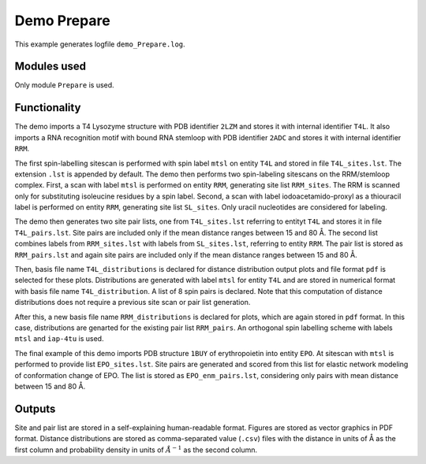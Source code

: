 .. _demo_Prepare:

Demo Prepare
==========================

This example generates logfile ``demo_Prepare.log``.

Modules used
---------------------------------

Only module ``Prepare`` is used.

Functionality
---------------------------------

The demo imports a T4 Lysozyme structure with PDB identifier ``2LZM`` and stores it with internal identifier ``T4L``.
It also imports a RNA recognition motif with bound RNA stemloop with PDB identifier ``2ADC`` and stores it with internal identifier ``RRM``.

The first spin-labelling sitescan is performed with spin label ``mtsl`` on entity ``T4L`` and stored in file ``T4L_sites.lst``. The extension ``.lst`` is appended by default.
The demo then performs two spin-labeling sitescans on the RRM/stemloop complex. First, a scan with label ``mtsl`` is  performed on entity ``RRM``, generating site list ``RRM_sites``. The RRM is scanned only for substituting isoleucine residues by a spin label.
Second, a scan with label iodoacetamido-proxyl as a thiouracil label is performed on entity ``RRM``, generating site list ``SL_sites``. Only uracil nucleotides are considered for labeling.

The demo then generates two site pair lists, one from ``T4L_sites.lst`` referring to entityt ``T4L`` and stores it in file ``T4L_pairs.lst``. 
Site pairs are included only if the mean distance ranges between 15 and 80 Å. The second list combines labels from ``RRM_sites.lst`` with labels from ``SL_sites.lst``, referring to entity ``RRM``.
The pair list is stored as ``RRM_pairs.lst`` and again site pairs are included only if the mean distance ranges between 15 and 80 Å.

Then, basis file name ``T4L_distributions`` is declared for distance distribution output plots and file format ``pdf`` is selected for these plots.
Distributions are generated with label ``mtsl`` for entity ``T4L`` and are stored in numerical format with basis file name ``T4L_distribution``.
A list of 8 spin pairs is declared. Note that this computation of distance distributions does not require a previous site scan or pair list generation.

After this, a new basis file name ``RRM_distributions`` is declared for plots, which are again stored in ``pdf`` format. In this case, distributions are genarted for the existing pair list ``RRM_pairs``.
An orthogonal spin labelling scheme with labels ``mtsl`` and ``iap-4tu`` is used.

The final example of this demo imports PDB structure ``1BUY`` of erythropoietin into entity ``EPO``. At sitescan with ``mtsl`` is performed to provide list ``EPO_sites.lst``.
Site pairs are generated and scored from this list for elastic network modeling of conformation change of EPO. The list is stored as ``EPO_enm_pairs.lst``, considering only pairs with mean distance between 15 and 80 Å. 

Outputs
---------------------------------

Site and pair list are stored in a self-explaining human-readable format. Figures are stored as vector graphics in PDF format. 
Distance distributions are stored as comma-separated value (``.csv``) files with the distance in units of Å as the first column and probability density in units of :math:`\AA^{-1}` as the second column.
